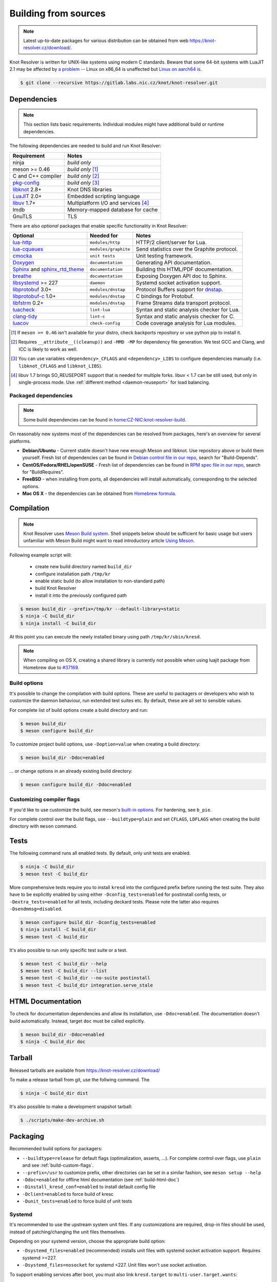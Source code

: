 .. _build:

Building from sources
=====================

.. note:: Latest up-to-date packages for various distribution can be obtained
   from web `<https://knot-resolver.cz/download/>`_.

Knot Resolver is written for UNIX-like systems using modern C standards.
Beware that some 64-bit systems with LuaJIT 2.1 may be affected by
`a problem <https://github.com/LuaJIT/LuaJIT/blob/v2.1/doc/status.html#L100>`_
-- Linux on x86_64 is unaffected but `Linux on aarch64 is
<https://gitlab.labs.nic.cz/knot/knot-resolver/issues/216>`_.

.. code-block:: bash

   $ git clone --recursive https://gitlab.labs.nic.cz/knot/knot-resolver.git

Dependencies
------------

.. note:: This section lists basic requirements. Individual modules
   might have additional build or runtime dependencies.

The following dependencies are needed to build and run Knot Resolver:

.. csv-table::
   :header: "Requirement", "Notes"

   "ninja", "*build only*"
   "meson >= 0.46", "*build only* [#]_"
   "C and C++ compiler", "*build only* [#]_"
   "`pkg-config`_", "*build only* [#]_"
   "libknot_ 2.8+", "Knot DNS libraries"
   "LuaJIT_ 2.0+", "Embedded scripting language"
   "libuv_ 1.7+", "Multiplatform I/O and services [#]_"
   "lmdb", "Memory-mapped database for cache"
   "GnuTLS", "TLS"

There are also *optional* packages that enable specific functionality in Knot
Resolver:

.. csv-table::
   :header: "Optional", "Needed for", "Notes"

   "`lua-http`_", "``modules/http``", "HTTP/2 client/server for Lua."
   "`lua-cqueues`_", "``modules/graphite``", "Send statistics over the Graphite protocol."
   "cmocka_", "``unit tests``", "Unit testing framework."
   "Doxygen_", "``documentation``", "Generating API documentation."
   "Sphinx_ and sphinx_rtd_theme_", "``documentation``", "Building this
   HTML/PDF documentation."
   "breathe_", "``documentation``", "Exposing Doxygen API doc to Sphinx."
   "libsystemd_ >= 227", "``daemon``", "Systemd socket activation support."
   "libprotobuf_ 3.0+", "``modules/dnstap``", "Protocol Buffers support for
   dnstap_."
   "`libprotobuf-c`_ 1.0+", "``modules/dnstap``", "C bindings for Protobuf."
   "libfstrm_ 0.2+", "``modules/dnstap``", "Frame Streams data transport
   protocol."
   "luacheck_", "``lint-lua``", "Syntax and static analysis checker for Lua."
   "`clang-tidy`_", "``lint-c``", "Syntax and static analysis checker for C."
   "luacov_", "``check-config``", "Code coverage analysis for Lua modules."

.. [#] If ``meson >= 0.46`` isn't available for your distro, check backports
   repository or use python pip to install it.
.. [#] Requires ``__attribute__((cleanup))`` and ``-MMD -MP`` for
   dependency file generation. We test GCC and Clang, and ICC is likely to work as well.
.. [#] You can use variables ``<dependency>_CFLAGS`` and ``<dependency>_LIBS``
   to configure dependencies manually (i.e. ``libknot_CFLAGS`` and
   ``libknot_LIBS``).
.. [#] libuv 1.7 brings SO_REUSEPORT support that is needed for multiple forks.
   libuv < 1.7 can be still used, but only in single-process mode. Use
   :ref:`different method <daemon-reuseport>` for load balancing.

Packaged dependencies
~~~~~~~~~~~~~~~~~~~~~

.. note:: Some build dependencies can be found in
   `home:CZ-NIC:knot-resolver-build
   <https://build.opensuse.org/project/show/home:CZ-NIC:knot-resolver-build>`_.

On reasonably new systems most of the dependencies can be resolved from packages,
here's an overview for several platforms.

* **Debian/Ubuntu** - Current stable doesn't have new enough Meson
  and libknot. Use repository above or build them yourself. Fresh list of dependencies can be found in `Debian control file in our repo <https://gitlab.labs.nic.cz/knot/knot-resolver/blob/master/distro/deb/control>`_, search for "Build-Depends".

* **CentOS/Fedora/RHEL/openSUSE** - Fresh list of dependencies can be found in `RPM spec file in our repo <https://gitlab.labs.nic.cz/knot/knot-resolver/blob/master/distro/rpm/knot-resolver.spec>`_, search for "BuildRequires".

* **FreeBSD** - when installing from ports, all dependencies will install
  automatically, corresponding to the selected options.
* **Mac OS X** - the dependencies can be obtained from `Homebrew formula <https://formulae.brew.sh/formula/knot-resolver>`_.

Compilation
-----------

.. note::

   Knot Resolver uses `Meson Build system <https://mesonbuild.com/>`_.
   Shell snippets below should be sufficient for basic usage
   but users unfamiliar with Meson Build might want to read introductory
   article `Using Meson <https://mesonbuild.com/Quick-guide.html>`_.

Following example script will:

  - create new build directory named ``build_dir``
  - configure installation path ``/tmp/kr``
  - enable static build (to allow installation to non-standard path)
  - build Knot Resolver
  - install it into the previously configured path

.. code-block:: bash

   $ meson build_dir --prefix=/tmp/kr --default-library=static
   $ ninja -C build_dir
   $ ninja install -C build_dir

At this point you can execute the newly installed binary using path ``/tmp/kr/sbin/kresd``.

.. note:: When compiling on OS X, creating a shared library is currently not
   possible when using luajit package from Homebrew due to `#37169
   <https://github.com/Homebrew/homebrew-core/issues/37169>`_.

Build options
~~~~~~~~~~~~~

It's possible to change the compilation with build options. These are useful to
packagers or developers who wish to customize the daemon behaviour, run
extended test suites etc.  By default, these are all set to sensible values.

For complete list of build options create a build directory and run:

.. code-block:: bash

   $ meson build_dir
   $ meson configure build_dir

To customize project build options, use ``-Doption=value`` when creating
a build directory:

.. code-block:: bash

   $ meson build_dir -Ddoc=enabled

... or change options in an already existing build directory:

.. code-block:: bash

   $ meson configure build_dir -Ddoc=enabled


.. _build-custom-flags:

Customizing compiler flags
~~~~~~~~~~~~~~~~~~~~~~~~~~

If you'd like to use customize the build, see meson's `built-in options
<https://mesonbuild.com/Builtin-options.html>`_. For hardening, see ``b_pie``.

For complete control over the build flags, use ``--buildtype=plain`` and set
``CFLAGS``, ``LDFLAGS`` when creating the build directory with ``meson``
command.

Tests
-----

The following command runs all enabled tests. By default, only unit tests are enabled.

.. code-block:: bash

   $ ninja -C build_dir
   $ meson test -C build_dir

More comprehensive tests require you to install ``kresd`` into the configured
prefix before running the test suite. They also have to be explicitly enabled
by using either ``-Dconfig_tests=enabled`` for postinstall config tests, or
``-Dextra_tests=enabled`` for all tests, including deckard tests. Please note
the latter also requires ``-Dsendmmsg=disabled``.

.. code-block:: bash

   $ meson configure build_dir -Dconfig_tests=enabled
   $ ninja install -C build_dir
   $ meson test -C build_dir

It's also possible to run only specific test suite or a test.

.. code-block:: bash

   $ meson test -C build_dir --help
   $ meson test -C build_dir --list
   $ meson test -C build_dir --no-suite postinstall
   $ meson test -C build_dir integration.serve_stale

.. _build-html-doc:

HTML Documentation
------------------

To check for documentation dependencies and allow its installation, use
``-Ddoc=enabled``. The documentation doesn't build automatically. Instead,
target ``doc`` must be called explicitly.

.. code-block:: bash

   $ meson build_dir -Ddoc=enabled
   $ ninja -C build_dir doc

Tarball
-------

Released tarballs are available from `<https://knot-resolver.cz/download/>`_

To make a release tarball from git, use the follwing command. The

.. code-block:: bash

   $ ninja -C build_dir dist

It's also possible to make a development snapshot tarball:

.. code-block:: bash

   $ ./scripts/make-dev-archive.sh

.. _packaging:

Packaging
---------

Recommended build options for packagers:

* ``--buildtype=release`` for default flags (optimalization, asserts, ...). For complete control over flags, use ``plain`` and see :ref:`build-custom-flags`.
* ``--prefix=/usr`` to customize
  prefix, other directories can be set in a similar fashion, see ``meson setup
  --help``
* ``-Ddoc=enabled`` for offline html documentation (see :ref:`build-html-doc`)
* ``-Dinstall_kresd_conf=enabled`` to install default config file
* ``-Dclient=enabled`` to force build of kresc
* ``-Dunit_tests=enabled`` to force build of unit tests

Systemd
~~~~~~~

It's recommended to use the upstream system unit files. If any customizations
are required, drop-in files should be used, instead of patching/changing the
unit files themselves.

Depending on your systemd version, choose the appropriate build option:

* ``-Dsystemd_files=enabled`` (recommended) installs unit files with
  systemd socket activation support. Requires systemd >=227.
* ``-Dsystemd_files=nosocket`` for systemd <227. Unit files won't use
  socket activation.

To support enabling services after boot, you must also link ``kresd.target`` to
``multi-user.target.wants``:

.. code-block:: bash

   ln -s ../kresd.target /usr/lib/systemd/system/multi-user.target.wants/kresd.target

Trust anchors
~~~~~~~~~~~~~

If the target distro has externally managed (read-only) DNSSEC trust anchors
or root hints use this:

* ``-Dkeyfile_default=/usr/share/dns/root.key``
* ``-Droot_hints=/usr/share/dns/root.hints``
* ``-Dmanaged_ta=disabled``

In case you want to have automatically managed DNSSEC trust anchors instead,
set ``-Dmanaged_ta=enabled`` and make sure both ``keyfile_default`` file and
its parent directories are writable by kresd process (after package installation!).

Docker image
------------

Visit `hub.docker.com/r/cznic/knot-resolver
<https://hub.docker.com/r/cznic/knot-resolver/>`_ for instructions how to run
the container.

For development, it's possible to build the container directly from your git tree:

.. code-block:: bash

   $ docker build -t knot-resolver .


.. _Docker images: https://hub.docker.com/r/cznic/knot-resolver
.. _libuv: https://github.com/libuv/libuv
.. _LuaJIT: http://luajit.org/luajit.html
.. _Doxygen: https://www.stack.nl/~dimitri/doxygen/manual/index.html
.. _breathe: https://github.com/michaeljones/breathe
.. _Sphinx: http://sphinx-doc.org/
.. _sphinx_rtd_theme: https://pypi.python.org/pypi/sphinx_rtd_theme
.. _pkg-config: https://www.freedesktop.org/wiki/Software/pkg-config/
.. _libknot: https://gitlab.labs.nic.cz/knot/knot-dns
.. _cmocka: https://cmocka.org/
.. _lua-http: https://luarocks.org/modules/daurnimator/http
.. _lua-cqueues: https://25thandclement.com/~william/projects/cqueues.html
.. _boot2docker: http://boot2docker.io/
.. _deckard: https://gitlab.labs.nic.cz/knot/deckard
.. _libsystemd: https://www.freedesktop.org/wiki/Software/systemd/
.. _dnstap: http://dnstap.info/
.. _libprotobuf: https://developers.google.com/protocol-buffers/
.. _libprotobuf-c: https://github.com/protobuf-c/protobuf-c/wiki
.. _libfstrm: https://github.com/farsightsec/fstrm
.. _luacheck: http://luacheck.readthedocs.io
.. _clang-tidy: http://clang.llvm.org/extra/clang-tidy/index.html
.. _luacov: https://keplerproject.github.io/luacov/
.. _lcov: http://ltp.sourceforge.net/coverage/lcov.php
